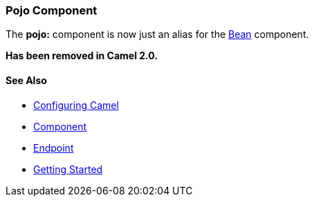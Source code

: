 [[ConfluenceContent]]
[[Pojo-PojoComponent]]
Pojo Component
~~~~~~~~~~~~~~

The *pojo:* component is now just an alias for the link:bean.html[Bean]
component.

*Has been removed in Camel 2.0.*

[[Pojo-SeeAlso]]
See Also
^^^^^^^^

* link:configuring-camel.html[Configuring Camel]
* link:component.html[Component]
* link:endpoint.html[Endpoint]
* link:getting-started.html[Getting Started]
